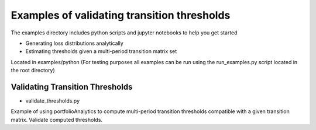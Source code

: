 Examples of validating transition thresholds
================================================

The examples directory includes python scripts and jupyter notebooks to help you get started

- Generating loss distributions analytically
- Estimating thresholds given a multi-period transition matrix set

Located in examples/python (For testing purposes all examples can be run using the run_examples.py script
located in the root directory)



Validating Transition Thresholds
^^^^^^^^^^^^^^^^^^^^^^^^^^^^^^^^^^^^^^^^^^^^^^^^^^^^^^^^^^

* validate_thresholds.py

Example of using portfolioAnalytics to compute multi-period transition thresholds
compatible with a given transition matrix. Validate computed thresholds.

